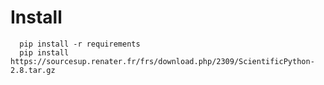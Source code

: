 
* Install

:   pip install -r requirements
:   pip install https://sourcesup.renater.fr/frs/download.php/2309/ScientificPython-2.8.tar.gz
